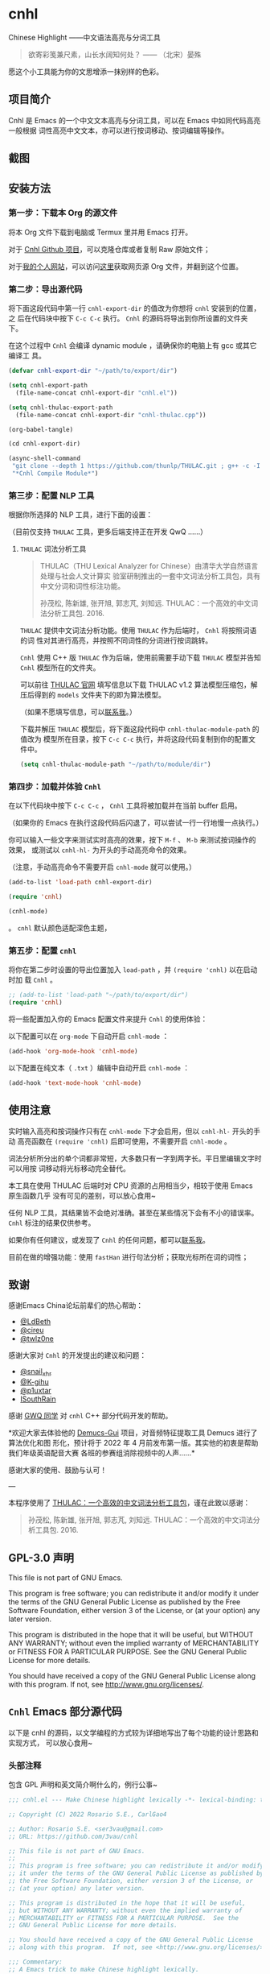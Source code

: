 * cnhl

Chinese Highlight ——中文语法高亮与分词工具

#+BEGIN_QUOTE
欲寄彩笺兼尺素，山长水阔知何处？ —— （北宋）晏殊
#+END_QUOTE

愿这个小工具能为你的文思增添一抹别样的色彩。

** 项目简介

Cnhl 是 Emacs 的一个中文文本高亮与分词工具，可以在 Emacs 中如同代码高亮一般根据
词性高亮中文文本，亦可以进行按词移动、按词编辑等操作。

** 截图

[[file:screenshots/1.gif]]

[[file:screenshots/2.gif]]

[[file:screenshots/3.png]]

** 安装方法

*** 第一步：下载本 Org 的源文件

将本 Org 文件下载到电脑或 Termux 里并用 Emacs 打开。

对于 [[https://github.com/3vau/cnhl][Cnhl Github 项目]]，可以克隆仓库或者复制 Raw 原始文件；

对于[[http://rosa.sdf.org][我的个人网站]]，可以访问[[http://rosa.sdf.org/rosa.org][这里]]获取网页源 Org 文件，并翻到这个位置。

*** 第二步：导出源代码

将下面这段代码中第一行 =cnhl-export-dir= 的值改为你想将 =cnhl= 安装到的位置，之
后在代码块中按下 =C-c C-c= 执行。 =Cnhl= 的源码将导出到你所设置的文件夹下。

在这个过程中 =Cnhl= 会编译 dynamic module ，请确保你的电脑上有 gcc 或其它编译工
具。

#+begin_src emacs-lisp :tangle no
  (defvar cnhl-export-dir "~/path/to/export/dir")

  (setq cnhl-export-path
	(file-name-concat cnhl-export-dir "cnhl.el"))

  (setq cnhl-thulac-export-path
	(file-name-concat cnhl-export-dir "cnhl-thulac.cpp"))

  (org-babel-tangle)

  (cd cnhl-export-dir)

  (async-shell-command
   "git clone --depth 1 https://github.com/thunlp/THULAC.git ; g++ -c -I ./thulac/include -std=c++11 cnhl-thulac.cpp ; g++ -shared cnhl-thulac.o -o cnhl-thulac.so ; rm -rf cnhl-thulac.c cnhl-thulac.o thulac/"
   "*Cnhl Compile Module*")
#+end_src

*** 第三步：配置 NLP 工具

根据你所选择的 NLP 工具，进行下面的设置：

（目前仅支持 =THULAC= 工具，更多后端支持正在开发 QwQ ……）

**** =THULAC= 词法分析工具

#+begin_quote
THULAC（THU Lexical Analyzer for Chinese）由清华大学自然语言处理与社会人文计算实
验室研制推出的一套中文词法分析工具包，具有中文分词和词性标注功能。

孙茂松, 陈新雄, 张开旭, 郭志芃, 刘知远. THULAC：一个高效的中文词法分析工具包. 2016.
#+end_quote

=THULAC= 提供中文词法分析功能。使用 =THULAC= 作为后端时， =Cnhl= 将按照词语的词
性对其进行高亮，并按照不同词性的分词进行按词跳转。

=Cnhl= 使用 C++ 版 =THULAC= 作为后端，使用前需要手动下载 =THULAC= 模型并告知
=Cnhl= 模型所在的文件夹。

可以前往 [[http://thulac.thunlp.org/message_v1_2][THULAC 官网]] 填写信息以下载 THULAC v1.2 算法模型压缩包，解压后得到的
=models= 文件夹下的即为算法模型。

（如果不愿填写信息，可以[[mailto:rosa@sdf.org][联系我]]。）

下载并解压 =THULAC= 模型后，将下面这段代码中 =cnhl-thulac-module-path= 的值改为
模型所在目录，按下 =C-c C-c= 执行，并将这段代码复制到你的配置文件中。

#+begin_src emacs-lisp :tangle no
  (setq cnhl-thulac-module-path "~/path/to/module/dir")
#+end_src

*** 第四步：加载并体验 =Cnhl=

在以下代码块中按下 =C-c C-c= ， =Cnhl= 工具将被加载并在当前 buffer 启用。

（如果你的 Emacs 在执行这段代码后闪退了，可以尝试一行一行地慢一点执行。）

你可以输入一些文字来测试实时高亮的效果，按下 =M-f= 、 =M-b= 来测试按词操作的效果，
或测试以 =cnhl-hl-= 为开头的手动高亮命令的效果。

（注意，手动高亮命令不需要开启 =cnhl-mode= 就可以使用。）

#+begin_src emacs-lisp :tangle no
  (add-to-list 'load-path cnhl-export-dir)

  (require 'cnhl)

  (cnhl-mode)
#+end_src
。
=cnhl= 默认颜色适配深色主题，



*** 第五步：配置 =cnhl=

将你在第二步时设置的导出位置加入 =load-path= ，并 =(require 'cnhl)= 以在启动时加
载 =Cnhl= 。

#+begin_src emacs-lisp :tangle no
  ;; (add-to-list 'load-path "~/path/to/export/dir")
  (require 'cnhl)
#+end_src

将一些配置加入你的 Emacs 配置文件来提升 =Cnhl= 的使用体验：


以下配置可以在 =org-mode= 下自动开启 =cnhl-mode= ：

#+begin_src emacs-lisp :tangle no
  (add-hook 'org-mode-hook 'cnhl-mode)
#+end_src

以下配置在纯文本（ =.txt= ）编辑中自动开启 =cnhl-mode= ：

#+begin_src emacs-lisp :tangle no
  (add-hook 'text-mode-hook 'cnhl-mode)
#+end_src

** 使用注意

实时输入高亮和按词操作只有在 =cnhl-mode= 下才会启用，但以 =cnhl-hl-= 开头的手动
高亮函数在 =(require 'cnhl)= 后即可使用，不需要开启 =cnhl-mode= 。

词法分析所分出的单个词都非常短，大多数只有一字到两字长。平日里编辑文字时可以用按
词移动将光标移动完全替代。

本工具在使用 THULAC 后端时对 CPU 资源的占用相当少，相较于使用 Emacs 原生函数几乎
没有可见的差别，可以放心食用~

任何 NLP 工具，其结果皆不会绝对准确。甚至在某些情况下会有不小的错误率。 =Cnhl=
标注的结果仅供参考。

如果你有任何建议，或发现了 =Cnhl= 的任何问题，都可以[[https://emacs-china.org/u/3vau/summary][联系我]]。

目前在做的增强功能：使用 =fastHan= 进行句法分析；获取光标所在词的词性；

** 致谢

感谢Emacs China论坛前辈们的热心帮助：
- [[http://ldbeth.sdf.org/][@LdBeth]]
- [[https://citreu.gitlab.io/][@cireu]]
- [[https://emacs-china.org/u/twlz0ne][@twlz0ne]]

感谢大家对 =Cnhl= 的开发提出的建议和问题：
- [[https://emacs-china.org/u/snail_xhr][@snail_xhr]]
- [[https://emacs-china.org/u/K-gihu][@K-gihu]]
- [[https://emacs-china.org/u/p1uxtar][@p1uxtar]]
- [[https://emacs-china.org/u/ISouthRain][ISouthRain]]

感谢 [[https://github.com/CarlGao4][GWQ 同学]] 对 =cnhl= C++ 部分代码开发的帮助。

*欢迎大家去体验他的 [[https://github.com/CarlGao4/Demucs-Gui][Demucs-Gui]] 项目，对音频特征提取工具 Demucs 进行了算法优化和图
形化，预计将于 2022 年 4 月前发布第一版。其实他的初衷是帮助我们年级英语配音大赛
各班的参赛组消除视频中的人声……*

感谢大家的使用、鼓励与认可！

---

本程序使用了 [[http://thulac.thunlp.org][THULAC：一个高效的中文词法分析工具包]]，谨在此致以感谢：

#+begin_quote
孙茂松, 陈新雄, 张开旭, 郭志芃, 刘知远. THULAC：一个高效的中文词法分析工具包. 2016.
#+end_quote

** GPL-3.0 声明

This file is not part of GNU Emacs.

This program is free software; you can redistribute it and/or modify
it under the terms of the GNU General Public License as published by
the Free Software Foundation, either version 3 of the License, or
(at your option) any later version.

This program is distributed in the hope that it will be useful,
but WITHOUT ANY WARRANTY; without even the implied warranty of
MERCHANTABILITY or FITNESS FOR A PARTICULAR PURPOSE.  See the
GNU General Public License for more details.

You should have received a copy of the GNU General Public License
along with this program.  If not, see <http://www.gnu.org/licenses/>.

** =Cnhl= Emacs 部分源代码

以下是 cnhl 的源码，以文学编程的方式较为详细地写出了每个功能的设计思路和实现方式，
可以放心食用~

*** 头部注释

包含 GPL 声明和英文简介啊什么的，例行公事~

#+begin_src emacs-lisp :tangle (or (bound-and-true-p cnhl-export-path) "no")
  ;;; cnhl.el --- Make Chinese highlight lexically -*- lexical-binding: t -*-

  ;; Copyright (C) 2022 Rosario S.E., CarlGao4

  ;; Author: Rosario S.E. <ser3vau@gmail.com>
  ;; URL: https://github.com/3vau/cnhl

  ;; This file is not part of GNU Emacs.
  ;;
  ;; This program is free software; you can redistribute it and/or modify
  ;; it under the terms of the GNU General Public License as published by
  ;; the Free Software Foundation, either version 3 of the License, or
  ;; (at your option) any later version.

  ;; This program is distributed in the hope that it will be useful,
  ;; but WITHOUT ANY WARRANTY; without even the implied warranty of
  ;; MERCHANTABILITY or FITNESS FOR A PARTICULAR PURPOSE.  See the
  ;; GNU General Public License for more details.

  ;; You should have received a copy of the GNU General Public License
  ;; along with this program.  If not, see <http://www.gnu.org/licenses/>.

  ;;; Commentary:
  ;; A Emacs trick to make Chinese highlight lexically.
  ;;
  ;; It used THULAC (THU Lexical Analyzer for Chinese) by Tsinghua University.
  ;; Maosong Sun, Xinxiong Chen, Kaixu Zhang, Zhipeng Guo, Zhiyuan Liu. THULAC: An Efficient Lexical Analyzer for Chinese. 2016.
  ;;
  ;; For more infomation, read https://github.com/3vau/cnhl/blob/main/README.md
  ;; and https://emacs-china.org/t/topic/18977/38
  ;;
  ;; Thanks to people who helped me:
  ;;  @LdBeth http://ldbeth.sdf.org/
  ;;  @cireu https://citreu.gitlab.io/
  ;;  @twlz0ne https://emacs-china.org/u/twlz0ne

  ;;; Code:
#+end_src

*** 设置 NLP

NLP 是“自然语言处理”的缩写， Cnhl 使用第三方 NLP 工具作为后端来解析中文语句，以
进行中文语法高亮。

**** 选择 NLP

设置 =cnhl-nlp-selected= 变量以选择要使用的 NLP 工具。

目前 Cnhl 支持的 NLP 工具有： THULAC

#+begin_src emacs-lisp :tangle (or (bound-and-true-p cnhl-export-path) "no")
  (defvar cnhl-nlp-selected 'thulac)
#+end_src

**** 针对选择的 NLP 进行特别设置

***** THULAC

****** 设置 THULAC 分词模型的路径

请将 =cnhl-thulac-module-path= 变量设置为 THULAC 算法模型文件夹的位置。

可以前往 [[http://thulac.thunlp.org/message_v1_2][THULAC 官网]] 下载 THULAC v1.2 算法模型压缩包，解压后得到的 =models= 文件
夹即为模型文件夹。

#+begin_src emacs-lisp :tangle (or (bound-and-true-p cnhl-export-path) "no")
  (defvar cnhl-thulac-module-path
    (expand-file-name "~/.emacs.d/thulac-model/models"))
#+end_src

**** 初始化 NLP 并绑定对应的函数

大多数 NLP 工具都需要初始化，将算法模型读入内存，才可以进行使用。

该函数将被未经初始化的 NLP 分析函数调用，并在初始化指定 NLP 后通过 =advice= 的方
式将抽象的 NLP 分析函数映射到对应 NLP 的专用分析函数上。

#+begin_src emacs-lisp :tangle (or (bound-and-true-p cnhl-export-path) "no")
  (defun cnhl-nlp-init ()
    (advice-remove 'cnhl-nlp-analyse-sentence 'analyse-func)
    (advice-remove 'cnhl-nlp-get-overlay 'overlay-func)
    (let ((functions
           (pcase cnhl-nlp-selected
             ('thulac (progn (cnhl-nlp-init-thulac)
                             (list #'cnhl-thulac-analyse-sentence
                                   #'cnhl-thulac-get-overlay))))))
      (advice-add 'cnhl-nlp-analyse-sentence
                  :override (pop functions)
                  (list (cons 'name 'analyse-func)))
      (advice-add 'cnhl-nlp-get-overlay
                  :override (pop functions)
                  (list (cons 'name 'overlay-func)))))
#+end_src

***** THULAC 的初始化

该函数将初始化 THULAC 工具。

#+begin_src emacs-lisp :tangle (or (bound-and-true-p cnhl-export-path) "no")
  (defun cnhl-nlp-init-thulac ()
    (add-to-list 'load-path "/Users/rosa/.emacs.d/test/") ;; in testing
    (require 'cnhl-thulac)
    (cnhl-thulac-module-init cnhl-thulac-module-path))
#+end_src

**** THULAC 的相关设置

Cnhl 使用 dynamic module 方式调用 C++ 版 THULAC 进行词法分析。

*** 高亮主题的定义与相关方法

**** 定义高亮主题色

#+begin_src emacs-lisp :tangle (or (bound-and-true-p cnhl-export-path) "no")
  (defgroup cnhl nil
    "Cnhl 高亮颜色。"
    :group 'cnhl)
  (defface cnhl-face-1
    '((t (:foreground "#FFCCCC")))
    "第一种，在 THULAC 中是名词、代词、简称颜色"
    :group 'cnhl)
  (defface cnhl-face-2
    '((t (:foreground "#BFEBE0")))
    "第二种，在 THULAC 中是动词、习语颜色"
    :group 'cnhl)
  (defface cnhl-face-3
    '((t (:foreground "#C6EAFF")))
    "第三种，在 THULAC 中是形容词颜色"
    :group 'cnhl)
  (defface cnhl-face-4
    '((t (:foreground "#F8DEC0")))
    "第四种，在 THULAC 中是方位词、处所词、时间词、数词、量词、数量词颜色"
    :group 'cnhl)
  (defface cnhl-face-5
    '((t (:foreground "#DFDFB0")))
    "第五种，在 THULAC 中是副词、连词、介词颜色"
    :group 'cnhl)
  (defface cnhl-face-6
    '((t (:foreground "#E5CFEF")))
    "第六种，在 THULAC 中是助词、语气助词、前接成分、后接成分颜色"
    :group 'cnhl)
  (defface cnhl-face-7
    '((t (:foreground "gray85")))
    "第七种，在 THULAC 中是语素、标点、叹词、拟声词及其它颜色"
    :group 'cnhl)

  ;; dark

  (set-face-foreground 'cnhl-face-1 "#5F0000")
  (set-face-foreground 'cnhl-face-2 "#184034")
  (set-face-foreground 'cnhl-face-3 "#093060")
  (set-face-foreground 'cnhl-face-4 "#5D3026")
  (set-face-foreground 'cnhl-face-5 "#3F3000")
  (set-face-foreground 'cnhl-face-6 "#541F4F")
  (set-face-foreground 'cnhl-face-7 "gray15")
#+end_src

******* 建立每个颜色的第一个 overlay

此后所有高亮所使用的 overlay 皆复制于这里。这是为了避免 =Invalid face reference=
错误。

#+begin_src emacs-lisp :tangle (or (bound-and-true-p cnhl-export-path) "no")
  (defvar cnhl-overlay-1 (make-overlay 1 1))
  (defvar cnhl-overlay-2 (make-overlay 1 1))
  (defvar cnhl-overlay-3 (make-overlay 1 1))
  (defvar cnhl-overlay-4 (make-overlay 1 1))
  (defvar cnhl-overlay-5 (make-overlay 1 1))
  (defvar cnhl-overlay-6 (make-overlay 1 1))
  (defvar cnhl-overlay-7 (make-overlay 1 1))

  (overlay-put cnhl-overlay-1 'face 'cnhl-face-1)
  (overlay-put cnhl-overlay-2 'face 'cnhl-face-2)
  (overlay-put cnhl-overlay-3 'face 'cnhl-face-3)
  (overlay-put cnhl-overlay-4 'face 'cnhl-face-4)
  (overlay-put cnhl-overlay-5 'face 'cnhl-face-5)
  (overlay-put cnhl-overlay-6 'face 'cnhl-face-6)
  (overlay-put cnhl-overlay-7 'face 'cnhl-face-7)

  ;; (setq cnhl-export-path "~/.emacs.d/cnhl.el")
  ;; (org-babel-tangle-file "~/rosa.org")
  ;; (load "~/.emacs.d/cnhl.el")
#+end_src

**** 从词性代号返回对应高亮颜色的 overlay

建立一个词性代号的首字母与原始 overlay 的 alist 对应关系列表，通过查询该列表来获
取某词性应贴的 overlay 。

#+begin_src emacs-lisp :tangle (or (bound-and-true-p cnhl-export-path) "no")
  (defun cnhl-nlp-get-overlay (str)
    (cnhl-nlp-init)
    (cnhl-nlp-get-overlay str))
#+end_src

***** THULAC

#+begin_src emacs-lisp :tangle (or (bound-and-true-p cnhl-export-path) "no")
  (defvar cnhl-thulac-overlay-alist
    (list (cons "n" cnhl-overlay-1)
	  (cons "r" cnhl-overlay-1)
	  (cons "j" cnhl-overlay-1)
	  (cons "u" cnhl-overlay-6)
	  (cons "y" cnhl-overlay-6)
	  (cons "h" cnhl-overlay-6)
	  (cons "k" cnhl-overlay-6)
	  (cons "v" cnhl-overlay-2)
	  (cons "i" cnhl-overlay-2)
	  (cons "a" cnhl-overlay-3)
	  (cons "d" cnhl-overlay-5)
	  (cons "c" cnhl-overlay-5)
	  (cons "p" cnhl-overlay-5)
	  (cons "g" cnhl-overlay-7)
	  (cons "w" cnhl-overlay-7)
	  (cons "x" cnhl-overlay-7)
	  (cons "e" cnhl-overlay-7)
	  (cons "o" cnhl-overlay-7))
    "存储词性标记首字母与 overlay 对应关系的 alist")

  (defun cnhl-thulac-get-overlay (str)
    "匹配词性类型对应的face"
    (or (cdr (assoc (string (aref str 0)) cnhl-thulac-overlay-alist))
	cnhl-overlay-4)) ;; 用首字母从 alist 中获取值
#+end_src

*** 文本截取

**** 设置单句最大长度

为爱写大长句和使用特殊标点符号的同学设计，旨在降低性能消耗。

默认为 100 ，句子前后各 50 。

#+begin_src emacs-lisp :tangle (or (bound-and-true-p cnhl-export-path) "no")
  (defvar cnhl-sentence-max-length 100)
#+end_src

**** 获取光标所在句子的首尾位置

首先需要一段对语句标点进行匹配的正则表达式，将其存储为 =cnhl-punc-regexp= 变量。

（匹配星号记得打两个转义哈哈）

#+begin_src emacs-lisp :tangle (or (bound-and-true-p cnhl-export-path) "no")
  (defvar cnhl-punc-regexp
    "[，。？；：、‘’“”…—！（）～《》「」【】〖〗『』〔〕,.?!():;/\\*#]")
#+end_src

之后定义 =cnhl-detect-sentence= 函数匹配当前句子。

该方法返回一个点对列表，第一项是句子开始位置（包括上一句的标点），第二项是句子结
束位置。

#+begin_src emacs-lisp :tangle (or (bound-and-true-p cnhl-export-path) "no")
  (defun cnhl-detect-sentence (&optional beg end)
    (save-excursion
      (unless end
	(unless beg
	  (setq beg (point)))
	(setq end beg))
      (let* ((max-len (/ cnhl-sentence-max-length 2))
	     (min-pos (max (- beg max-len) (point-min)))
	     (max-pos (min (+ end max-len) (point-max)))
	     (beg-r (or (progn
			  (goto-char beg)
			  (search-backward-regexp cnhl-punc-regexp min-pos t))
			min-pos))
	     (end-r (or (progn
			  (goto-char end)
			  (search-forward-regexp cnhl-punc-regexp max-pos t))
			max-pos)))
	(list beg-r end-r))))
#+end_src

**** 预处理字符串

（已废弃：预处理字符串将导致英文句子粘连成一个单词，按词移动函数无法匹配到其位
置，导致按词移动失效。）

将待传入 THULAC 分析的字符串进行预处理，去除其中的空格、特定符号等。

#+begin_src emacs-lisp :tangle no
  (defvar cnhl-content-regexp
    "[\u2e80-\u9fa5，。？；：、‘’“”…—！（）～《》「」【】〖〗『』〔〕,.?!():;/\\*#a-zA-Z0-9]")

  (defvar cnhl-not-content-regexp
    "[^\u2e80-\u9fa5，。？；：、‘’“”…—！（）～《》「」【】〖〗『』〔〕,.?!():;/\\*#a-zA-Z0-9]")

  (defun cnhl-string-pretreatment (beg end)
    (replace-regexp-in-string cnhl-not-content-regexp ""
			      (buffer-substring-no-properties beg end)))

  ;; test: (apply #'cnhl-string-pretreatment (cnhl-detect-sentence 24033))
#+end_src

*** 解析 NLP 分析结果

**** THULAC

解析 THULAC 返回的分析结果为 **分词数据** 和 **词性数据** ，分别用于分词和高亮。

THULAC 返回值示例： "我_r 爱_v 北京_ns 天安门_ns"

本段代码中，首先依照空格将整个字符串拆为列表，提取词语部分收入分词数据中。空格、
回车、下划线和以下划线开头的分析结果将在这里被过滤掉。

之后判断词性结果的类型数字，根据类型在词性数据列表中插入一定的数字组成一个与文字
数量相对应的词性列表，最终根据该列表进行高亮。

#+begin_src emacs-lisp :tangle (or (bound-and-true-p cnhl-export-path) "no")
  (defun cnhl-thulac-string-process (str)
    (setq str (replace-regexp-in-string "\s_w\s\\|\s__w\\|\n" "" str))
    (let ((word-prop-lst (cl-loop for i in (split-string str " ")
			       when (= (string-to-char i) 95)
			       do (setq i (substring i 1 (length i)))
			       collect i into result
			       finally (cl-return result)))
	  (word-lst nil)
	  (prop-lst nil))
      (dolist (item word-prop-lst)
	(let ((i (split-string item "_")))
	  (push (car i) word-lst) ;; 插入词语
	  (dotimes (j (length (car i)))
	    (push (cadr i) prop-lst))))
      (cons (reverse word-lst) (reverse prop-lst))))

  ;; (cnhl-thulac-string-process
  ;;  (cnhl-thulac-string "\"我_r 爱_v 北京_ns 天安门_ns\""))
#+end_src

*** 使用 NLP 分析句子并存储解析结果

设计思路：使用 NLP 分析句子，根据分析结果确定每一个字应该使用什么颜色的 overlay
，将这些 overlays 按顺序存在 =cnhl-last-prop-list= 中。贴 overlay 时，只需将光标
移至上次分析的开头，而后把 overlays 一个字一个字贴上去即可。

**** 存储分析结果的变量

#+begin_src emacs-lisp :tangle (or (bound-and-true-p cnhl-export-path) "no")
  (defvar cnhl-last-word-list nil
    "词语列表，存储分词后的所有词汇们。")
  (defvar cnhl-last-prop-list nil
    "词性列表，存储与被分析句的字数相对应数量的词性标记
  使用何种词性标记由 NLP 决定。")
  (defvar cnhl-last-region-list nil
    "上次分析的句子的起始与结束位置。")
#+end_src

**** NLP 分析函数的基础形态

用于在第一次被调用时初始化对应的 NLP ，此后该函数将被初始化函数设置为指向该 NLP
所对应的分析函数。

#+begin_src emacs-lisp :tangle (or (bound-and-true-p cnhl-export-path) "no")
  (defun cnhl-nlp-analyse-sentence (&optional beg end)
    (cnhl-nlp-init)
    (cnhl-nlp-analyse-sentence beg end))
#+end_src

**** THULAC 的分析函数

截取句子 -> 送入分析 -> 解析结果 -> 存储结果。

#+begin_src emacs-lisp :tangle (or (bound-and-true-p cnhl-export-path) "no")
  (defun cnhl-thulac-analyse-sentence (&optional beg end)
    (let* ((region (cnhl-detect-sentence beg end))
	   (result (cnhl-thulac-string-process
		    (cnhl-thulac-string
		     (apply #'buffer-substring-no-properties region)))))
      (setq cnhl-last-word-list (car result)
	    cnhl-last-prop-list (cdr result)
	    cnhl-last-region-list region)))

  ;; (cnhl-nlp-init)
  ;; (cnhl-nlp-analyse-sentence 25141)
#+end_src

*** 执行高亮

食用方法：先调用 NLP 分析函数分析，然后调用它即可。

跳往开头 -> 确定下一个字没有被分析函数排出去（不是空格、回车、下划线） -> 确定下
一个字上没有其它 overlay -> 从表里抓出一个 overlay 贴上去 -> 下一个

#+begin_src emacs-lisp :tangle (or (bound-and-true-p cnhl-export-path) "no")
  ;; (save-excursion
  ;;   (profiler-start 'cpu+mem)
  ;;   (goto-char 16056)
  ;;   (dotimes (i 600)
  ;;     (face-at-point)

  ;;     (forward-char))
  ;;   (profiler-stop)
  ;;   (profiler-report))

  (defun cnhl-hl ()
    (save-excursion
      (goto-char (car cnhl-last-region-list))
      (let ((prop-list cnhl-last-prop-list))
	(while prop-list
	  (when (string-match-p "[^\s\n_\u3000]"
				(char-to-string (following-char)))
	    (if (let ((f (face-at-point)))
		  (or (null f)
		      (string= (substring (symbol-name f) 0 4)
			       "cnhl")))
		(move-overlay
		 (copy-overlay (cnhl-nlp-get-overlay (pop prop-list)))
		 (point) (1+ (point))
		 (current-buffer))
	      (pop prop-list)))
	  (forward-char)))))

  ;; (cnhl-nlp-analyse-sentence 26763)
  ;; (cnhl-hl)
#+end_src

*** 输入时实时高亮效果的实现

确定是在 =cnhl-mode= 下 -> 设置 timer ：如果有延时就给去了，按照旧的起始位置重上
/ 如果没有就新上一个。

Timer 的内容：先把自己清空 -> 将从设定的起始位置到当前光标所在位置的区域高亮。

#+begin_src emacs-lisp :tangle (or (bound-and-true-p cnhl-export-path) "no")
  (defvar cnhl-after-change-timer nil)
  (defvar cnhl-after-change-begin nil)

  (defun cnhl-hl-after-change (beg end len)
    (when cnhl-mode
      (if cnhl-after-change-timer
	  (cancel-timer cnhl-after-change-timer)
	(setq cnhl-after-change-beginning beg))
      (setq cnhl-after-change-timer
	    (run-at-time
	     "0.5" nil #'(lambda ()
			   (setq cnhl-after-change-timer nil)
			   (cnhl-nlp-analyse-sentence
			    cnhl-after-change-beginning
			    (point))
			   (cnhl-hl))))))
#+end_src

*** 数个手动高亮一定区域的方法

**** 高亮全 buffer

#+begin_src emacs-lisp :tangle (or (bound-and-true-p cnhl-export-path) "no")
  (defun cnhl-hl-buffer ()
    " 一口气高亮整个 buffer 。注意，若使用依存句法分析进行高亮将会较慢。"
    (interactive)
    (cnhl-nlp-analyse-sentence (point-min) (point-max))
    (cnhl-hl))
#+end_src

**** 高亮当前段落

#+begin_src emacs-lisp :tangle (or (bound-and-true-p cnhl-export-path) "no")
  (defun cnhl-hl-paragraph ()
    "高亮光标所在段落。"
    (interactive)
    (save-excursion
      (cnhl-nlp-analyse-sentence
       (progn (backward-paragraph)
	      (search-forward-regexp "[^\s]"))
       (progn (forward-paragraph)
	      (1- (search-backward-regexp "[^\s]")))))
    (cnhl-hl))
#+end_src

**** 高亮当前句

#+begin_src emacs-lisp :tangle (or (bound-and-true-p cnhl-export-path) "no")
  (defun cnhl-hl-sentence ()
    "高亮光标所在句。"
    (interactive)
    (cnhl-nlp-analyse-sentence)
    (cnhl-hl))
#+end_src

*** 分词

设计思路：先取得光标左右最临近的词语的位置，再根据需求进行跳转、插入删除等操作。

**** 获取光标周围的词语位置

返回本词词末、上词词末、上上词词末。

设计思路：

先判断光标是否位于上次分析的句子中，如果不在就先分析；

之后从第一个词开始遍历整个分词列表，不断比对词末位置相对于光标的位置，直到取得光
标词的词末以及光标前一词的词末。

值得注意的是，为了减少代码的逻辑量，我没有对“光标在词中 / 光标在词末”两种情况分
别处理，而是统一按照在词末的方式处理。不过这在使用体验上不会有什么影响——词法分析
实在是太细致了……

#+begin_src emacs-lisp :tangle (or (bound-and-true-p cnhl-export-path) "no")
  (defun cnhl-get-word-pos-arround ()
    (let ((beg (car cnhl-last-region-list))
	  (end (cadr cnhl-last-region-list))
	  (p-now (point)))
      (if (or (>= p-now end)
	      (<= p-now beg))
	  (progn (cnhl-nlp-analyse-sentence
		  p-now (+ p-now 1))
		 (cnhl-get-word-pos-arround))
	(save-excursion
	  (goto-char beg)
	  (let ((p beg)
		(prev-1 beg)
		(prev-2 beg))
	    (cl-dolist (word cnhl-last-word-list)
	      (setq prev-2 prev-1
		    prev-1 p
		    p (search-forward word))
	      (when (> p p-now)
		(cl-return (list prev-2 prev-1 p)))))))))
#+end_src

**** 覆盖原本的按词操作函数

先用 advice around 模式覆写 forward-word 函数，之后重新加载 emacs 本身的按词操作
函数，简单实现中文按词操作~

这段代码将被插入 =cnhl-mode= 代码块内，以按需加载。

#+name: cnhl/word
#+begin_src emacs-lisp :tangle no
  (define-advice forward-word
      (:around (orig-func &optional arg)
	       cnhl-forward-word)
    (if cnhl-mode
	(if (< arg 0)
	    (dotimes (i (- arg))
	      (goto-char (car (cnhl-get-word-pos-arround)))
	      t)
	  (dotimes (i (or arg 1))
	    (goto-char (caddr (cnhl-get-word-pos-arround)))
	    t))
      (funcall orig-func arg)))

  (load "simple.el.gz")
  (load "subr.el")
#+end_src

*** 定义 minor mode

让这个东东有点插件的样子哈哈。

#+begin_src emacs-lisp :tangle (or (bound-and-true-p cnhl-export-path) "no") :noweb yes
  (defcustom cnhl-lighter
    " Cnhl"
    "Cnhl 的 Mode line 提示符。"
    :type '(choice (const :tag "No lighter" "") string)
    :safe 'stringp)

  (defcustom cnhl-mode-hook '()
    "flex mode hook."
    :type 'hook
    :group 'cnhl)

  (define-minor-mode cnhl-mode
    "Cnhl mode."
    :init-value nil
    :lighter cnhl-lighter
    (add-hook 'after-change-functions 'cnhl-hl-after-change)
    (unless (advice-member-p 'forward-word@cnhl-forward-word
			     'forward-word)
      <<cnhl/word>>
      )
    (run-hooks 'cnhl-mode-hook))
#+end_src

*** 已矣

#+begin_quote
步余马于兰臯兮，驰椒丘且焉止息。
#+end_quote

=Cnhl= 结束于此。

#+begin_src emacs-lisp :tangle (or (bound-and-true-p cnhl-export-path) "no")
  (provide 'cnhl)

  ;;; cnhl.el ends here
#+end_src

**  =Cnhl Dynamic Module= 部分源代码

为了更好地调用 NLP 后端， =Cnhl= 采用 =Dynamic module= 方式调用并返回 NLP 的分析
数据。这部分源码在这里，同样写了较为详细的注解。

在此向伟大的 [[https://github.com/CarlGao4][GWQ 同学]] 致以诚挚的敬意，他一个午休帮我 de 掉了 12 个 bug ，今年他
生日的时候我一定要再把他的名字往我的网站上挂俩月~~

欢迎大家去体验他的 [[https://github.com/CarlGao4/Demucs-Gui][Demucs-Gui]] 项目，对音频特征提取工具 Demucs 进行了算法优化和图
形化，预计将于 2022 年 4 月前发布第一版。其实他的初衷是帮助我们年级英语配音大赛
各班的参赛组消除视频中的人声……

*** 头文件与命名空间

引用 Dynamic module 和 THULAC 的头文件。

#+begin_src cpp :tangle (or (bound-and-true-p cnhl-thulac-export-path) "no")
  #include <iostream>
  #include <emacs-module.h>
  #include "thulac/include/thulac.h"

  using namespace std;
#+end_src

*** 必要的全局变量

=plugin_is_GPL_compatible= GPL 标识~

=t= 是 THULAC 类的实例；

=initialized= 标识 THULAC 是否已初始化过。

#+begin_src cpp :tangle (or (bound-and-true-p cnhl-thulac-export-path) "no")
  int plugin_is_GPL_compatible;

  THULAC t;

  bool initialized = false;
#+end_src

*** 摘抄的轮子：把收到的 Emacs 参数转为字符串

需要被初始化和分析函数调用，所以直接放在前面~

#+begin_src cpp :tangle (or (bound-and-true-p cnhl-thulac-export-path) "no")
  static char *
  retrieve_string (emacs_env *env, emacs_value str)
  {
    char *buf = NULL;
    ptrdiff_t size = 0;

    env->copy_string_contents (env, str, NULL, &size);

    buf = (char *) malloc (size);
    if (buf == NULL) return NULL;

    env->copy_string_contents (env, str, buf, &size);

    return buf;
  }
#+end_src


*** 初始化 THULAC 类

即 =cnhl-thulac-init= 函数，用于初始化 THULAC 类，将算法模型读入内存。

如果已加载过，再次调用的话会卸载模型并重新加载。

#+begin_src cpp :tangle (or (bound-and-true-p cnhl-thulac-export-path) "no")
  static emacs_value
  Fcnhl_thulac_module_init(emacs_env *env, ptrdiff_t nargs, emacs_value args[], void *data) noexcept
  {
    if (initialized)
      {
	t.deinit();
      }
    string module_path = retrieve_string(env, args[0]);
    t.init(module_path.data(), NULL, 0, 0, 0, '_');
    cout << "THULAC initialized!" << endl;
    initialized = true;
    return env->intern(env, "t");
  }
#+end_src

*** 分析函数

即 =cnhl-thulac-string= ，极度简单，如果 THULAC 实例已经初始化则把参数传入
THULAC ，返回分析结果~

#+begin_src cpp :tangle (or (bound-and-true-p cnhl-thulac-export-path) "no")
  static emacs_value
  Fcnhl_thulac_string(emacs_env *env, ptrdiff_t nargs, emacs_value args[], void *data) noexcept
  {
    if (initialized != true)
      {
	cout << "THULAC module hasn't initialized!" << endl;
	return env->intern(env, "");
      }
    string s = retrieve_string(env, args[0]);
    THULAC_result r = t.cut(s);
    s = t.toString(r);
    return env->make_string(env, s.data(), s.length());
  }
#+end_src

*** 绑定 Module 函数到 Emacs 函数

摘抄摘抄~

#+begin_src cpp :tangle (or (bound-and-true-p cnhl-thulac-export-path) "no")
  static void
  provide (emacs_env *env, const char *feature)
  {
      emacs_value Qfeat = env->intern (env, feature);
      emacs_value Qprovide = env->intern (env, "provide");
      emacs_value args[] = { Qfeat };

      env->funcall (env, Qprovide, 1, args);
  }

  static void
  bind_function (emacs_env *env, const char *name, emacs_value Sfun)
  {
      emacs_value Qfset = env->intern (env, "fset");
      emacs_value Qsym = env->intern (env, name);
      emacs_value args[] = { Qsym, Sfun };

      env->funcall (env, Qfset, 2, args);
  }

  int
  emacs_module_init(struct emacs_runtime *ert) noexcept
  {
  
    emacs_env *env = ert->get_environment (ert);
  
  #define DEFUN(lsym, csym, amin, amax, doc, data)			\
    bind_function (env, lsym,						\
		   env->make_function (env, amin, amax, csym, doc, data))
    DEFUN("cnhl-thulac-string", Fcnhl_thulac_string, 1, 1, "Send string to THULAC and return the result.", NULL);
    DEFUN("cnhl-thulac-module-init", Fcnhl_thulac_module_init, 1, 1, "Load THULAC module.", NULL);
  
  #undef DEFUN
  
    provide(env, "cnhl-thulac");
    return 0;
  }
#+end_src

** 结语

#+begin_quote
　　　　　　辛丑咏 Emacs

　　铸炼琢磨五九年，春秋一去尔一坚。

　　力出盘古开寰宇，朗若云神御九天。

　　四海芳邻常伴侧，玲珑情虑每增添。

　　料得此心君身系，无奈今生爱恨间。

　　　　　　　　　　—— Rosario S.E.
#+end_quote
